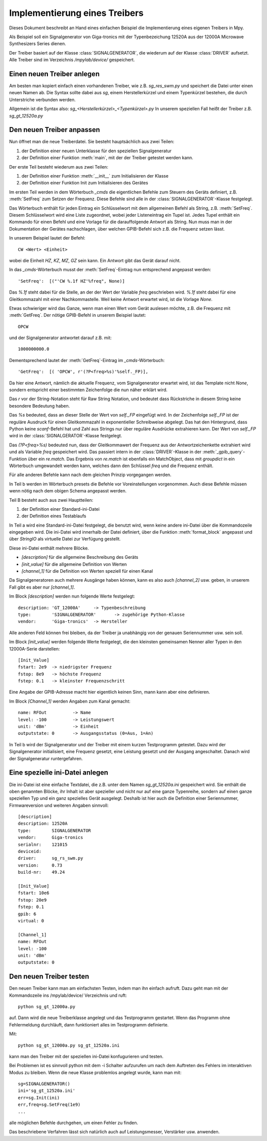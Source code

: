 .. -*-coding: utf-8 -*-

Implementierung eines Treibers
==============================

Dieses Dokument beschreibt an Hand eines einfachen Beispiel die Implementierung eines eigenen 
Treibers in Mpy.

Als Beispiel soll ein Signalgenerator von Giga-tronics mit der Typenbezeichung 12520A aus 
der 12000A Microwave Synthesizers Series dienen.

Der Treiber basiert auf der Klasse :class:`SIGNALGENERATOR`, die wiederum auf der 
Klasse :class:`DRIVER` aufsetzt. Alle Treiber sind im Verzeichnis `/mpylab/device/` gespeichert.

Einen neuen Treiber anlegen
---------------------------

Am besten man kopiert einfach einen vorhandenen Treiber, wie z.B. `sg_res_swm.py` und 
speichert die Datei unter einen neuen Namen ab.
Die Syntax sollte dabei aus `sg`, einem Herstellerkürzel und einem Typenkürzel bestehen, 
die durch Unterstriche verbunden werden. 

Allgemein ist die Syntax also: `sg_<Herstellerkürzel>_<Typenkürzel>.py`
In unserem speziellen Fall heißt der Treiber z.B. `sg_gt_12520a.py`

Den neuen Treiber anpassen
--------------------------

Nun öffnet man die neue Treiberdatei. Sie besteht hauptsächlich aus zwei Teilen:

1. der Definition einer neuen Unterklasse für den speziellen Signalgeneratur
2. der Definition einer Funktion :meth:`main`, mit der der Treiber getestet werden kann.

Der erste Teil besteht wiederum aus zwei Teilen:

1. der Definition einer Funktion :meth:`__init__` zum Initialisieren der Klasse
2. der Definition einer Funktion Init zum Initialisieren des Gerätes
		
Im ersten Teil werden in dem Wörterbuch `_cmds` die eigentlichen Befehle zum Steuern des 
Geräts definiert, z.B. :meth:`SetFreq` zum Setzen der Frequenz. Diese Befehle sind 
alle in der :class:`SIGNALGENERATOR`-Klasse festgelegt.

Das Wörterbuch enthält für jeden Eintrag ein Schlüsselwort mit dem allgemeinen Befehl 
als String, z.B. :meth:`SetFreq`. Diesem Schlüsselwort wird eine Liste zugeordnet, wobei jeder 
Listeneintrag ein Tupel ist. Jedes Tupel enthält ein Kommando für einen Befehl und eine 
Vorlage für die darauffolgende Antwort als String. 
Nun muss man in der Dokumentation der Gerätes nachschlagen, über welchen GPIB-Befehl sich z.B. die Frequenz setzen lässt. 

In unserem Beispiel lautet der Befehl::

   CW <Wert> <Einheit>
			
wobei die Einheit `HZ`, `KZ`, `MZ`, `GZ` sein kann. Ein Antwort gibt das Gerät darauf nicht.
			
In das `_cmds`-Wörterbuch musst der :meth:`SetFreq`-Eintrag nun entsprechend angepasst werden::
			
   'SetFreq':  [("'CW %.1f HZ'%freq", None)]
			
Das `%.1f` steht dabei für die Stelle, an der der Wert der Variable `freq` 
geschrieben wird. `%.1f` steht dabei für eine Gleitkommazahl mit einer Nachkommastelle. 
Weil keine Antwort erwartet wird, ist die Vorlage `None`.
			
Etwas schwieriger wird das Ganze, wenn man einen Wert vom Gerät auslesen möchte, z.B. die 
Frequenz mit :meth:`GetFreq`. Der nötige GPIB-Befehl in unserem Beispiel lautet::
			
   OPCW
			
und der Signalgenerator antwortet darauf z.B. mit::
			
   1000000000.0
			
Dementsprechend lautet der :meth:`GetFreq`-Eintrag im `_cmds`-Wörterbuch::
			
   'GetFreq':  [( 'OPCW', r'(?P<freq>%s)'%self._FP)],
			
Da hier eine Antwort, nämlich die aktuelle Frequenz, vom Signalgenerator erwartet wird, 
ist das Template nicht `None`, sondern entspricht einer bestimmten Zeichenfolge die nun näher 
erklärt wird.

Das `r` vor der String-Notation steht für Raw String Notation, und bedeutet dass 
Rückstriche in diesem String keine besondere Bedeutung haben.

Das `%s` bedeuted, dass an dieser Stelle der Wert von `self._FP` eingefügt wird. 
In der Zeichenfolge `self._FP` ist der reguläre Ausdruck für einen Gleitkommazahl 
in exponentieller Schreibweise abgelegt. 
Das hat den Hintergrund, dass Python keine `scanf`-Befehl hat und Zahl aus Strings nur 
über reguläre Ausdrücke extrahieren kann. Der Wert von `self._FP` wird in der 
:class:`SIGNALGERATOR`-Klasse festgelegt.

Das `(?P<freq>%s)` bedeuted nun, dass der Gleitkommawert der Frequenz aus der 
Antwortzeichenkette 
extrahiert wird und als Variable `freq` gespeichert wird. Das passiert intern 
in der :class:`DRIVER`-Klasse in der :meth:`_gpib_query`-Funktion über ein `re.match`. 
Das Ergebnis von `re.match` ist ebenfalls ein MatchObject, dass mit `groupdict` 
in ein Wörterbuch umgewandelt 
werden kann, welches dann den Schlüssel `freq` und die Frequenz enthält.
			
Für alle anderen Befehle kann nach dem gleichen Prinzip vorgegangen werden.
			
In Teil b werden im Wörterbuch presets die Befehle vor Voreinstellungen vorgenommen. 
Auch diese Befehle müssen wenn nötig nach dem obigen Schema angepasst werden.
			
Teil B besteht auch aus zwei Hauptteilen:

1. der Definition einer Standard-ini-Datei
2. der Definition eines Testablaufs
		
In Teil a wird eine Standard-ini-Datei festgelegt, die benutzt wird, wenn keine andere 
ini-Datei über die Kommandozeile eingegeben wird. Die ini-Datei wird innerhalb der Datei 
definiert, über die Funktion :meth:`format_block` angepasst und über `StringIO` als 
virtuelle Datei 
zur Verfügung gestellt.

Diese ini-Datei enthält mehrere Blöcke.

- `[description]` für die allgemeine Beschreibung des Geräts
- `[init_value]` für die allgemeine Definition von Werten
- `[channel_1]` für die Definition von Werten speziell für einen Kanal

Da Signalgeneratoren auch mehrere Ausgänge haben können, kann es also auch 
`[channel_2]` usw. geben, 
in unserem Fall gibt es aber nur `[channel_1]`.
			
Im Block `[description]` werden nun folgende Werte festgelegt::

   description: 'GT_12000A'  	-> Typenbeschreibung
   type:        'SIGNALGENERATOR' 	-> zugehörige Python-Klasse
   vendor:      'Giga-tronics' 	-> Hersteller

Alle anderen Feld können frei bleiben, da der Treiber ja unabhängig von der 
genauen Seriennummer usw. sein soll.
				
Im Block `[init_value]` werden folgende Werte festgelegt, die den kleinsten gemeinsamen Nenner aller Typen in den 12000A-Serie darstellen::

   [Init_Value]
   fstart: 2e9 	-> niedrigster Frequenz
   fstop: 8e9	-> höchste Frequenz
   fstep: 0.1	-> kleinster Frequenzschritt
				
Eine Angabe der GPIB-Adresse macht hier eigentlich keinen Sinn, mann kann aber eine definieren.
				
Im Block `[Channel_1]` werden Angaben zum Kanal gemacht::

   name: RFOut		-> Name 
   level: -100		-> Leistungswert
   unit: 'dBm'		-> Einheit
   outputstate: 0	-> Ausgangsstatus (0=Aus, 1=An)
			
In Teil b wird der Signalgenerator und der Treiber mit einem kurzen Testprogramm getestet. 
Dazu wird der Signalgenerator initialisiert, eine Frequenz gesetzt, eine Leistung gesetzt 
und der Ausgang angeschaltet. Danach wird der Signalgeneratur runtergefahren.
	
Eine spezielle ini-Datei anlegen
--------------------------------

Die ini-Datei ist eine einfache Textdatei, die z.B. unter dem Namen `sg_gt_12520a.ini` 
gespeichert wird. Sie enthält die oben genannten Blöcke, ihr Inhalt ist aber spezieller 
und nicht nur auf eine ganze Typenreihe, sondern auf einen ganze speziellen Typ und 
ein ganz spezielles Gerät ausgelegt. Deshalb ist hier auch die Definition einer 
Seriennummer, Firmwareversion und weiteren Angaben sinnvoll::

   [description]
   description: 12520A
   type:        SIGNALGENERATOR
   vendor:      Giga-tronics
   serialnr:    121015
   deviceid:	
   driver:      sg_rs_swm.py
   version:     0.73
   build-nr:    49.24

   [Init_Value]
   fstart: 10e6
   fstop: 20e9
   fstep: 0.1
   gpib: 6
   virtual: 0

   [Channel_1]
   name: RFOut
   level: -100
   unit: 'dBm'
   outputstate: 0


Den neuen Treiber testen
-------------------------

Den neuen Treiber kann man am einfachsten Testen, indem man ihn einfach aufruft. Dazu geht man mit der Kommandozeile ins /mpylab/device/ Verzeichnis und ruft::
	
   python sg_gt_12000a.py 
	
auf. Dann wird die neue Treiberklasse angelegt und das Testprogramm gestartet. Wenn das 
Programm ohne Fehlermeldung durchläuft, dann funktioniert alles im Testprogramm definierte.
	
Mit:: 
	
   python sg_gt_12000a.py sg_gt_12520a.ini 
	
kann man den Treiber mit der speziellen ini-Datei konfugurieren und testen.
	
Bei Problemen ist es sinnvoll python mit dem -i Schalter aufzurufen um nach dem Auftreten 
des Fehlers im interaktiven Modus zu bleiben. Wenn die neue Klasse problemlos angelegt 
wurde, kann man mit::
	
   sg=SIGNALGENERATOR()
   ini='sg_gt_12520a.ini'
   err=sg.Init(ini)
   err,freq=sg.SetFreq(1e9)
   ...
	
alle möglichen Befehle durchgehen, um einen Fehler zu finden.


Das beschriebene Verfahren lässt sich natürlich auch auf Leistungsmesser, Verstärker 
usw. anwenden.

